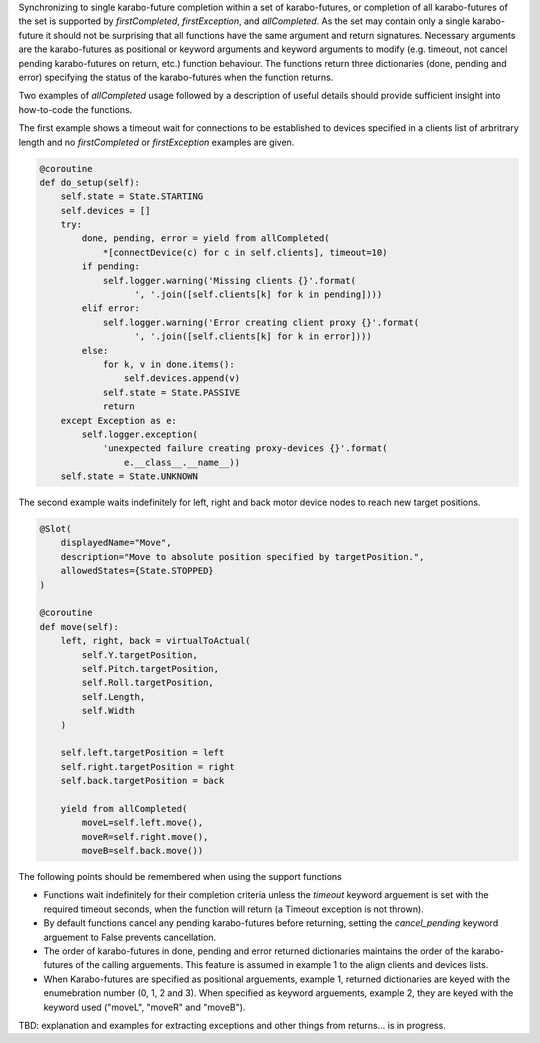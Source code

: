 Synchronizing to single karabo-future completion within a set of 
karabo-futures, or completion of all karabo-futures of the set is supported 
by `firstCompleted`, `firstException`, and `allCompleted`. As the set may 
contain only a single karabo-future it should not be surprising that all
functions have the same argument and return signatures. Necessary arguments 
are the karabo-futures as positional or keyword arguments and keyword 
arguments to modify (e.g. timeout, not cancel pending karabo-futures on 
return, etc.) function behaviour. The functions return three dictionaries 
(done, pending and error) specifying the status of the karabo-futures 
when the function returns.

Two examples of `allCompleted` usage followed by a description of useful
details should provide sufficient insight into how-to-code the functions.

The first example shows a timeout wait for connections to be established 
to devices specified in a clients list of arbritrary length and no 
`firstCompleted` or `firstException` examples are given.

..  code-block:: Python

    @coroutine
    def do_setup(self):
        self.state = State.STARTING
        self.devices = []
        try:
            done, pending, error = yield from allCompleted(
                *[connectDevice(c) for c in self.clients], timeout=10)
            if pending:
                self.logger.warning('Missing clients {}'.format(
                      ', '.join([self.clients[k] for k in pending])))
            elif error:
                self.logger.warning('Error creating client proxy {}'.format(
                      ', '.join([self.clients[k] for k in error])))
            else:
                for k, v in done.items():
                    self.devices.append(v)
                self.state = State.PASSIVE
                return
        except Exception as e:
            self.logger.exception(
                'unexpected failure creating proxy-devices {}'.format(
                    e.__class__.__name__))
        self.state = State.UNKNOWN

The second example waits indefinitely for left, right and back motor device 
nodes to reach new target positions.

.. code-block:: Python

    @Slot(
        displayedName="Move",
        description="Move to absolute position specified by targetPosition.",
        allowedStates={State.STOPPED}
    )

    @coroutine
    def move(self):
        left, right, back = virtualToActual(
            self.Y.targetPosition,
            self.Pitch.targetPosition,
            self.Roll.targetPosition,
            self.Length,
            self.Width
        )

        self.left.targetPosition = left
        self.right.targetPosition = right
        self.back.targetPosition = back

        yield from allCompleted(
            moveL=self.left.move(), 
            moveR=self.right.move(), 
            moveB=self.back.move())

The following points should be remembered when using the support functions

* Functions wait indefinitely for their completion criteria unless the 
  `timeout` keyword arguement is set with the required timeout seconds, 
  when the function will return (a Timeout exception is not thrown).
* By default functions cancel any pending karabo-futures before returning, 
  setting the `cancel_pending` keyword arguement to False prevents 
  cancellation.  
* The order of karabo-futures in done, pending and error returned 
  dictionaries maintains the order of the karabo-futures of the calling 
  arguements. This feature is assumed in example 1 to the align clients 
  and devices lists.
* When Karabo-futures are specified as positional arguements, example 1, 
  returned dictionaries are keyed with the enumebration number (0, 1, 2 
  and 3). When specified as keyword arguements, example 2, they are keyed 
  with the keyword used ("moveL", "moveR" and "moveB"). 
 
TBD: explanation and examples for extracting exceptions and other things 
from returns... is in progress.
